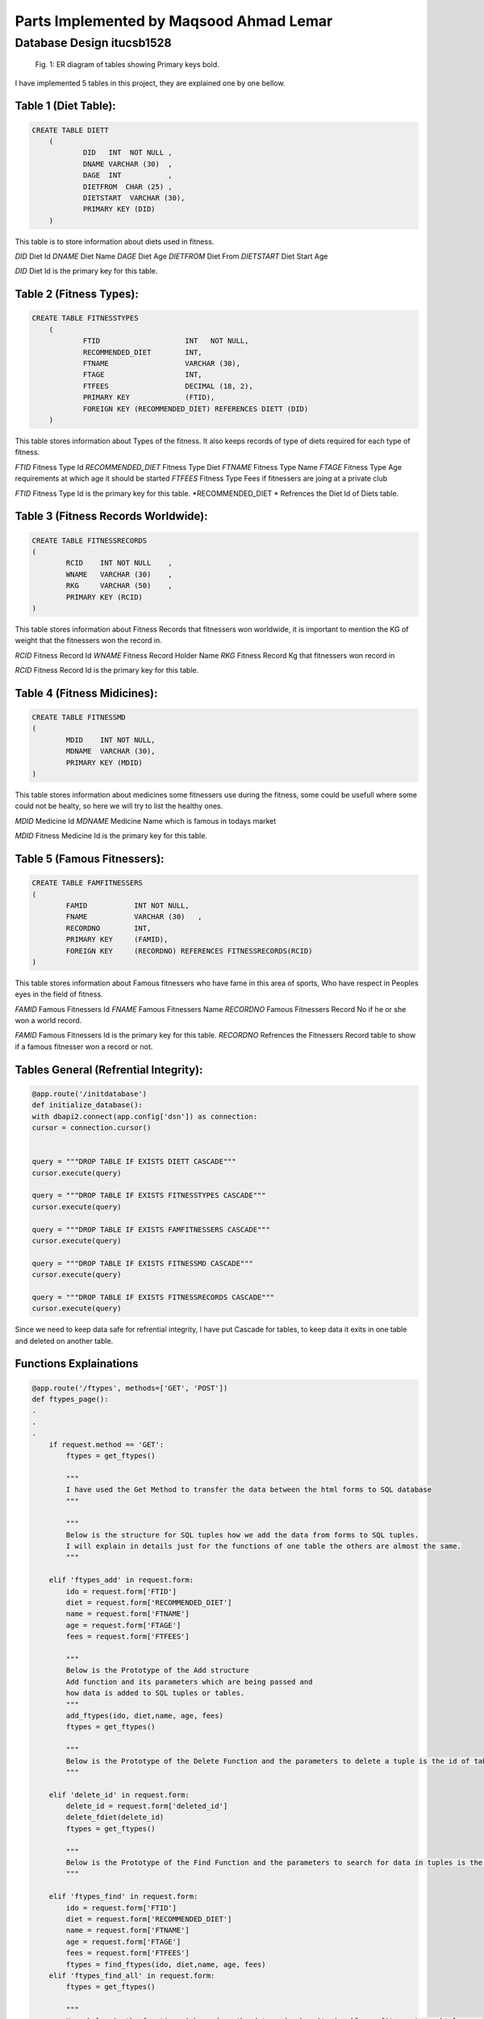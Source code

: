 Parts Implemented by Maqsood Ahmad Lemar
========================================


Database Design itucsb1528
--------------------------

.. figure:: static/1.png
      :scale: 50 %
      :alt: The General Views of Tables and Relationships

      Fig. 1: ER diagram of tables showing Primary keys bold.

I have implemented 5 tables in this project, they are explained one by one bellow.


Table 1 (Diet Table):
*********************

.. code-block:: plpgsql

    CREATE TABLE DIETT
	(
		DID   INT  NOT NULL ,
		DNAME VARCHAR (30)  ,
		DAGE  INT           ,
		DIETFROM  CHAR (25) ,
		DIETSTART  VARCHAR (30),       
		PRIMARY KEY (DID)
        )

This table is to store information about diets used in fitness.

*DID* 		Diet Id
*DNAME* 	Diet Name 
*DAGE* 		Diet Age
*DIETFROM* 	Diet From
*DIETSTART* 	Diet Start Age

*DID* Diet Id is the primary key for this table.




Table 2 (Fitness Types):
************************

.. code-block:: plpgsql

    CREATE TABLE FITNESSTYPES
        (
		FTID   			INT   NOT NULL,
		RECOMMENDED_DIET 	INT,
		FTNAME 			VARCHAR (30),
		FTAGE  			INT,
		FTFEES   		DECIMAL (18, 2),
		PRIMARY KEY 		(FTID),       
		FOREIGN KEY (RECOMMENDED_DIET) REFERENCES DIETT (DID)
        )


This table stores information about Types of the fitness. It also keeps records of type of diets required for each type of fitness.


*FTID* 			Fitness Type Id
*RECOMMENDED_DIET* 	Fitness Type Diet 
*FTNAME* 		Fitness Type Name
*FTAGE* 		Fitness Type Age requirements at which age it should be started
*FTFEES* 		Fitness Type Fees if fitnessers are joing at a private club


*FTID* Fitness Type Id is the primary key for this table.
*RECOMMENDED_DIET * Refrences the Diet Id of Diets table.



Table 3 (Fitness Records Worldwide):
************************************

.. code-block:: plpgsql

        CREATE TABLE FITNESSRECORDS
        (
		RCID   	INT NOT NULL	,
		WNAME 	VARCHAR (30)  	,
		RKG 	VARCHAR (50)  	,
		PRIMARY KEY (RCID)
        )


This table stores information about Fitness Records that fitnessers won worldwide, it is important to mention the KG of weight that the fitnessers won the record in.

*RCID* 			Fitness Record Id 
*WNAME* 		Fitness Record Holder Name
*RKG* 			Fitness Record Kg that fitnessers won record in

*RCID* Fitness Record Id is the primary key for this table.



Table 4 (Fitness Midicines):
****************************

.. code-block:: plpgsql

        CREATE TABLE FITNESSMD
        (
		MDID   	INT NOT NULL,
		MDNAME 	VARCHAR (30),
		PRIMARY KEY (MDID)
        )


This table stores information about medicines some fitnessers use during the fitness, some could be usefull where some could not be healty, so here we will try to list the healthy ones.

*MDID* 			Medicine Id
*MDNAME* 		Medicine Name which is famous in todays market


*MDID* Fitness Medicine Id is the primary key for this table.




Table 5 (Famous Fitnessers):
****************************

.. code-block:: plpgsql

        CREATE TABLE FAMFITNESSERS
        (
		FAMID   	INT NOT NULL,
		FNAME 		VARCHAR (30)   ,
		RECORDNO 	INT,
		PRIMARY KEY 	(FAMID), 
		FOREIGN KEY 	(RECORDNO) REFERENCES FITNESSRECORDS(RCID)
        )


This table stores information about Famous fitnessers who have fame in this area of sports, Who have respect in Peoples eyes in the field of fitness.

*FAMID* 		Famous Fitnessers Id 
*FNAME* 		Famous Fitnessers Name
*RECORDNO* 		Famous Fitnessers Record No if he or she won a world record.


*FAMID* Famous Fitnessers Id is the primary key for this table.
*RECORDNO* Refrences the Fitnessers Record table to show if a famous fitnesser won a record or not.




Tables General (Refrential Integrity):
****************************************

.. code-block:: plpgsql

	@app.route('/initdatabase')
	def initialize_database():
    	with dbapi2.connect(app.config['dsn']) as connection:
        cursor = connection.cursor()
        
        
        query = """DROP TABLE IF EXISTS DIETT CASCADE"""
        cursor.execute(query)
        
        query = """DROP TABLE IF EXISTS FITNESSTYPES CASCADE"""
        cursor.execute(query)
        
        query = """DROP TABLE IF EXISTS FAMFITNESSERS CASCADE"""
        cursor.execute(query)
        
        query = """DROP TABLE IF EXISTS FITNESSMD CASCADE"""
        cursor.execute(query)
        
        query = """DROP TABLE IF EXISTS FITNESSRECORDS CASCADE"""
        cursor.execute(query)


Since we need to keep data safe for refrential integrity, I have put Cascade for tables, to keep data it exits in one table and deleted on another table. 




Functions Explainations
***********************

.. code-block:: python

        @app.route('/ftypes', methods=['GET', 'POST']) 
	def ftypes_page():
        .
        .
        .
	    if request.method == 'GET':
		ftypes = get_ftypes()
  
		"""
		I have used the Get Method to transfer the data between the html forms to SQL database
		"""
		
		"""
		Below is the structure for SQL tuples how we add the data from forms to SQL tuples.
		I will explain in details just for the functions of one table the others are almost the same.
		"""
		
	    elif 'ftypes_add' in request.form:
		ido = request.form['FTID']
		diet = request.form['RECOMMENDED_DIET']
		name = request.form['FTNAME']
		age = request.form['FTAGE']
		fees = request.form['FTFEES']

		"""
		Below is the Prototype of the Add structure
		Add function and its parameters which are being passed and
		how data is added to SQL tuples or tables.
		"""
		add_ftypes(ido, diet,name, age, fees)
		ftypes = get_ftypes()
		
		"""
		Below is the Prototype of the Delete Function and the parameters to delete a tuple is the id of table.
		"""

	    elif 'delete_id' in request.form:
		delete_id = request.form['deleted_id']
		delete_fdiet(delete_id)
		ftypes = get_ftypes()
		
		"""
		Below is the Prototype of the Find Function and the parameters to search for data in tuples is the id Fitness Type table.
		"""

	    elif 'ftypes_find' in request.form:
		ido = request.form['FTID']
		diet = request.form['RECOMMENDED_DIET']
		name = request.form['FTNAME']
		age = request.form['FTAGE']
		fees = request.form['FTFEES']
		ftypes = find_ftypes(ido, diet,name, age, fees)
	    elif 'ftypes_find_all' in request.form:
		ftypes = get_ftypes()

		"""
		Here below is the function wich renders the data and makes it vissable on fitness types html page.
		"""
	    
	    return render_template('ftypes.html', ftypeser = ftypes) 

		"""
		The Insert function for Fitness Types
		"""
		def add_ftypes(ido, diet,name, age, fees):
     
    		with dbapi2.connect(app.config['dsn']) as connection:
         	cursor = connection.cursor()
         
         	cursor.execute("""INSERT INTO FITNESSTYPES (FTID, RECOMMENDED_DIET, FTNAME, FTAGE, FTFEES)
         	VALUES(%s, %s, %s, %s, %s)""", (ido, diet,name, age, fees))
         
         	connection.commit()
    
         	return True
     
		def get_ftypes():
		    with dbapi2.connect(app.config['dsn']) as connection:
			cursor = connection.cursor()
		
			cursor.execute("SELECT * FROM FITNESSTYPES")
			ftypes = cursor.fetchall()
		
			connection.commit()
		
			return ftypes
    		
		"""
		The Delete function for Fitness Types
		"""
		def delete_ftypes(ido):
		    with dbapi2.connect(app.config['dsn']) as connection:
			cursor = connection.cursor()
		
			query = """DELETE FROM FITNESSTYPES WHERE FTID={}""".format(ido)
			cursor.execute(query)
		
			connection.commit()
		
			return True

		"""
		The Find function for Fitness Types
		"""    
		def find_ftypes(ido, diet,name, age, fees):
		    with dbapi2.connect(app.config['dsn']) as connection:
			cursor = connection.cursor()
		
			query = """SELECT * FROM FITNESSTYPES WHERE ( CAST(FTID AS TEXT) LIKE '{}%') AND (RECOMMENDED_DIET LIKE  '{}%' ) AND ( CAST(FTNAME AS TEXT) LIKE '{}%') AND ( CAST(FTAGE AS TEXT) 				LIKE '{}%') AND ( CAST(FTFEES AS TEXT) LIKE'{}%')""".format(ido, diet,name, age, fees)
			cursor.execute(query)
			ftypes = cursor.fetchall()
		
			connection.commit()
		
			return ftypes
	.
	.
	.
	return render_template('ftypes.html', ftypeser = ftypes) 

	
	"""
	The same methos and functions have been used for the functions of the rest of the tables.
	Here i will not explain all but i will put the codes for all of them.
	"""
	
	@app.route('/frecords', methods=['GET', 'POST']) 
	def frecords_page():    
	.
        .
        .

		    if request.method == 'GET':
			frecords = get_frecords()
		
		    
		    elif 'frecords_add' in request.form:
			ido = request.form['RCID']
			name = request.form['WNAME']
			kg = request.form['RKG']
		
			add_frecords(ido, name, kg)
			frecords = get_frecords()
		
		    elif 'delete_id' in request.form:
			delete_id = request.form['deleted_id']
		
			delete_frecords(delete_id)
		
		    frecords = get_frecords()
		
		    print(frecords)
		    return render_template('frecords.html', frecordser = frecords) 
		    

		def add_frecords(ido, name, kg):
		     with dbapi2.connect(app.config['dsn']) as connection:
			 cursor = connection.cursor()
			 
			 cursor.execute("""INSERT INTO FITNESSRECORDS (RCID, WNAME, RKG)
			 VALUES(%s, %s, %s)""", (ido, name, kg))
			 
			 connection.commit()
			 
			 return True
		     
		def get_frecords():
		    with dbapi2.connect(app.config['dsn']) as connection:
			cursor = connection.cursor()
		
			cursor.execute("SELECT * FROM FITNESSRECORDS")
			frecords = cursor.fetchall()
		
			connection.commit()
		
			return frecords
		    
		def delete_frecords(ido):
		    with dbapi2.connect(app.config['dsn']) as connection:
			cursor = connection.cursor()
		
			query = """DELETE FROM FITNESSRECORDS WHERE RCID={}""".format(ido)
			cursor.execute(query)
		
			connection.commit()
		
			return True
        .
        .
        .

	"""
	The Prototypes of Add, Edit, Delete Functions with Functions for Table of Fitness Diets
	"""
	
	@app.route('/fdiet', methods=['GET', 'POST'])  
	def fdiet_page():
	.
        .
        .
	   
		    if request.method == 'GET':
			fdiet = get_fdiet()
		
		    elif 'fdiet_add' in request.form:
			ido = request.form['DID']
			name = request.form['DNAME']
			age = request.form['DAGE']
			dfrom = request.form['DIETFROM']
			dstart = request.form['DIETSTART']

			add_fdiet(ido, name, age, dfrom, dstart)
			fdiet = get_fdiet()
		    elif 'delete_id' in request.form:
			delete_id = request.form['deleted_id']
		
			delete_fdiet(delete_id)
		
			fdiet = get_fdiet()
		    print(fdiet)
		    return render_template('fdiet.html', fdieter = fdiet) 
		    

		def add_fdiet(ido, name, age, dfrom, dstart):
		     with dbapi2.connect(app.config['dsn']) as connection:
			 cursor = connection.cursor()
			 
			 cursor.execute("""INSERT INTO DIETT (DID, DNAME, DAGE, DIETFROM, DIETSTART)
			 VALUES(%s, %s, %s, %s, %s)""", (ido, name, age, dfrom, dstart))
			 
			 connection.commit()
			 
			 return True
		     
		def get_fdiet():
		    with dbapi2.connect(app.config['dsn']) as connection:
			cursor = connection.cursor()
		
			cursor.execute("SELECT * FROM DIETT")
			fdiet = cursor.fetchall()
		
			connection.commit()
		
			return fdiet
		def delete_fdiet(ido):
		    with dbapi2.connect(app.config['dsn']) as connection:
			cursor = connection.cursor()
		
			query = """DELETE FROM DIETT WHERE DID={}""".format(ido)
			cursor.execute(query)
		
			connection.commit()
		
			return True
        .
        .
        .


	"""
	The Prototypes of Add, Edit, Delete Functions with Functions for Table of Medicines Used in Fitness
	"""

	@app.route('/muinf', methods=['GET', 'POST']) 
	def muinf_page(): 
	.
        .
        . 
		    if request.method == 'GET':
			muinf = get_muinf()
		
		    elif 'muinf_add' in request.form:
			ido = request.form['MDID']
			name = request.form['MDNAME']
		    
			add_muinf(ido, name)
			muinf = get_muinf()
		    elif 'delete_id' in request.form:
			delete_id = request.form['deleted_id']
		
			delete_muinf(delete_id)
		
			muinf = get_muinf()
		    print(muinf)
		    return render_template('muinf.html', muinfer = muinf) 
		    

		def add_muinf(ido, name):
		     with dbapi2.connect(app.config['dsn']) as connection:
			 cursor = connection.cursor()
			 
			 cursor.execute("""INSERT INTO FITNESSMD (MDID, MDNAME)
			 VALUES(%s, %s)""", (ido, name))
			 
			 connection.commit()
			 
			 return True
		     
		def get_muinf():
		    with dbapi2.connect(app.config['dsn']) as connection:
			cursor = connection.cursor()
		
			cursor.execute("SELECT * FROM FITNESSMD ORDER BY MDNAME")
			muinf = cursor.fetchall()
		
			connection.commit()
		
			return muinf
		    
		def delete_muinf(ido):
		    with dbapi2.connect(app.config['dsn']) as connection:
			cursor = connection.cursor()
		
			query = """DELETE FROM FITNESSMD WHERE MDID={}""".format(ido)
			cursor.execute(query)
		
			connection.commit()
		
			return True
        .
        .
        .


	"""
	The Prototypes of Add, Edit, Delete Functions with Functions for Table of Famous Fitnessers
	"""

	@app.route('/ffitnessers', methods=['GET', 'POST']) 
	def ffitnessers_page(): 
	.
        .
        .
		    if request.method == 'GET':
			ffitnessers = get_ffitnessers()
		
		    elif 'ffitnessers_add' in request.form:
			ido = request.form['FAMID']
			name = request.form['FNAME']
			rno = request.form['RECORDNO']
		       
			add_ffitnessers(ido, name, rno)
			ffitnessers = get_ffitnessers()
		
		    elif 'delete_id' in request.form:
			delete_id = request.form['deleted_id']
		
			delete_ffitnessers(delete_id)
		
		    ffitnessers = get_ffitnessers()
		    print(ffitnessers)
		    return render_template('ffitnessers.html', ffitnesserser = ffitnessers) 
		    
		
		def add_ffitnessers(ido, name, rno):
		     with dbapi2.connect(app.config['dsn']) as connection:
			 cursor = connection.cursor()
			 
			 cursor.execute("""INSERT INTO FAMFITNESSERS (FAMID, FNAME, RECORDNO)
			 VALUES(%s, %s, %s)""", (ido, name, rno))
			 
			 connection.commit()
			 
			 return True
		     
		def get_ffitnessers():
		    with dbapi2.connect(app.config['dsn']) as connection:
			cursor = connection.cursor()
		
			cursor.execute("SELECT * FROM FAMFITNESSERS")
			ffitnessers = cursor.fetchall()
		
			connection.commit()
		
			return ffitnessers
		    
		def delete_ffitnessers(ido):
		    with dbapi2.connect(app.config['dsn']) as connection:
			cursor = connection.cursor()
		
			query = """DELETE FROM FAMFITNESSERS WHERE FAMID={}""".format(ido)
			cursor.execute(query)
		
			connection.commit()
			return True
        .
        .
        . 
	
		


Manual Data Insert to Some Tables
**********************************

.. code-block:: python
	
	 
		query = """INSERT INTO DIETT (DID, DNAME, DAGE, DIETFROM, DIETSTART)
		VALUES(3000, 'OBAMA', 52,'FISH', '52 MAR' )"""
		cursor.execute(query)
		
		query = """INSERT INTO DIETT (DID, DNAME, DAGE,DIETFROM, DIETSTART)
		VALUES(4000, 'MICHEL JAKSON', 38, 'COW MEAT','82 APR' )"""
		cursor.execute(query)
		
		query = """INSERT INTO DIETT (DID, DNAME, DAGE, DIETFROM,DIETSTART)
		VALUES(1000, 'GEORGE ARNOLD', 22, 'MILK','2 FEB' )"""
		cursor.execute(query)
		
		query = """INSERT INTO DIETT (DID, DNAME, DAGE,DIETFROM, DIETSTART)
		VALUES(2000, 'GEORGE CLONI', 32, 'SUGAR','2 FEB' )"""
		cursor.execute(query)


    	.
	.
	.

      

